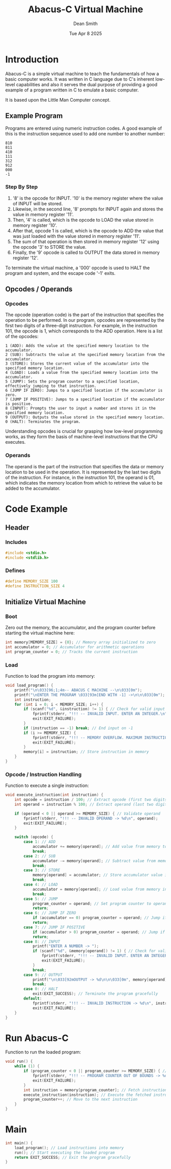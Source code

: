 #+TITLE: Abacus-C Virtual Machine
#+DESCRIPTION: Virtual machine based on Little Man Computer written in C Language
#+AUTHOR: Dean Smith
#+DATE: Tue Apr 8 2025
#+PROPERTY:

* Introduction
Abacus-C is a simple virtual machine to teach the fundamentals of how a basic computer works.
It was written in C language due to C's inherent low-level capabilities and also it serves the dual purpose of providing a good example of a program written in C to emulate a basic computer.

It is based upon the Little Man Computer concept.

** Example Program
Programs are entered using numeric instruction codes.
A good example of this is the instruction sequence used to add one number to another number:

#+BEGIN_EXAMPLE
810
811
410
111
312
912
000
-1
#+END_EXAMPLE

*** Step By Step

1. '8' is the opcode for INPUT. '10' is the memory register where the value of INPUT will be stored.
2. Likewise, in the second line, '8' prompts for INPUT again and stores the value in memory register '11'.
3. Then, '4' is called, which is the opcode to LOAD the value stored in memory register '10'.
4. After that, opcode 1 is called, which is the opcode to ADD the value that was just loaded with the value stored in memory register '11'.
5. The sum of that operation is then stored in memory register '12' using the opcode '3' to STORE the value.
6. Finally, the '9' opcode is called to OUTPUT the data stored in memory register '12'.

To terminate the virtual machine, a '000' opcode is used to HALT the program and system, and the escape code '-1' exits.

** Opcodes / Operands

*** Opcodes
 The opcode (operation code) is the part of the instruction that specifies the operation to be performed. In our program, opcodes are represented by the first two digits of a three-digit instruction. For example, in the instruction 101, the opcode is 1, which corresponds to the ADD operation. Here is a list of the opcodes:

#+BEGIN_EXAMPLE
    1 (ADD): Adds the value at the specified memory location to the accumulator.
    2 (SUB): Subtracts the value at the specified memory location from the accumulator.
    3 (STORE): Stores the current value of the accumulator into the specified memory location.
    4 (LOAD): Loads a value from the specified memory location into the accumulator.
    5 (JUMP): Sets the program counter to a specified location, effectively jumping to that instruction.
    6 (JUMP IF ZERO): Jumps to a specified location if the accumulator is zero.
    7 (JUMP IF POSITIVE): Jumps to a specified location if the accumulator is positive.
    8 (INPUT): Prompts the user to input a number and stores it in the specified memory location.
    9 (OUTPUT): Outputs the value stored in the specified memory location.
    0 (HALT): Terminates the program.
#+END_EXAMPLE

Understanding opcodes is crucial for grasping how low-level programming works, as they form the basis of machine-level instructions that the CPU executes.

*** Operands
The operand is the part of the instruction that specifies the data or memory location to be used in the operation. It is represented by the last two digits of the instruction. For instance, in the instruction 101, the operand is 01, which indicates the memory location from which to retrieve the value to be added to the accumulator.


* Code Example

** Header

*** Includes

#+BEGIN_SRC C
#include <stdio.h>
#include <stdlib.h>
#+END_SRC

*** Defines

#+BEGIN_SRC C
#define MEMORY_SIZE 100
#define INSTRUCTION_SIZE 4
#+END_SRC

** Initialize Virtual Machine

*** Boot
Zero out the memory, the accumulator, and the program counter before starting the virtual machine here:

#+BEGIN_SRC C
int memory[MEMORY_SIZE] = {0}; // Memory array initialized to zero
int accumulator = 0; // Accumulator for arithmetic operations
int program_counter = 0; // Tracks the current instruction
#+END_SRC

*** Load
Function to load the program into memory:

#+BEGIN_SRC C
void load_program() {
    printf("\n\033[96;1;4m-- ABACUS C MACHINE --\n\033[0m");
    printf("\nENTER THE PROGRAM \033[93m[END WITH -1] ->\n\n\033[0m");
    int instruction;
    for (int i = 0; i < MEMORY_SIZE; i++) {
        if (scanf("%d", &instruction) != 1) { // Check for valid input
            fprintf(stderr, "!!! -- INVALID INPUT. ENTER AN INTEGER.\n");
            exit(EXIT_FAILURE);
        }
        if (instruction == -1) break; // End input on -1
        if (i >= MEMORY_SIZE) {
            fprintf(stderr, "!!! -- MEMORY OVERFLOW. MAXIMUM INSTRUCTIONS REACHED.\n");
            exit(EXIT_FAILURE);
        }
        memory[i] = instruction; // Store instruction in memory
    }
}
#+END_SRC

*** Opcode / Instruction Handling
Function to execute a single instruction:

#+BEGIN_SRC C
void execute_instruction(int instruction) {
    int opcode = instruction / 100; // Extract opcode (first two digits)
    int operand = instruction % 100; // Extract operand (last two digits)

    if (operand < 0 || operand >= MEMORY_SIZE) { // Validate operand
        fprintf(stderr, "!!! -- INVALID OPERAND -> %d\n", operand);
        exit(EXIT_FAILURE);
    }

    switch (opcode) {
        case 1: // ADD
            accumulator += memory[operand]; // Add value from memory to accumulator
            break;
        case 2: // SUB
            accumulator -= memory[operand]; // Subtract value from memory from accumulator
            break;
        case 3: // STORE
            memory[operand] = accumulator; // Store accumulator value in memory
            break;
        case 4: // LOAD
            accumulator = memory[operand]; // Load value from memory into accumulator
            break;
        case 5: // JUMP
            program_counter = operand; // Set program counter to operand
            return;
        case 6: // JUMP IF ZERO
            if (accumulator == 0) program_counter = operand; // Jump if accumulator is zero
            return;
        case 7: // JUMP IF POSITIVE
            if (accumulator > 0) program_counter = operand; // Jump if accumulator is positive
            return;
        case 8: // INPUT
            printf("ENTER A NUMBER -> ");
            if (scanf("%d", &memory[operand]) != 1) { // Check for valid input
                fprintf(stderr, "!!! -- INVALID INPUT. ENTER AN INTEGER.\n");
                exit(EXIT_FAILURE);
            }
            break;
        case 9: // OUTPUT
            printf("\n\033[92mOUTPUT -> %d\n\n\033[0m", memory[operand]); // Print value from memory
            break;
        case 0: // HALT
            exit(EXIT_SUCCESS); // Terminate the program gracefully
        default:
            fprintf(stderr, "!!! -- INVALID INSTRUCTION -> %d\n", instruction); // Error handling
            exit(EXIT_FAILURE);
    }
}
#+END_SRC

* Run Abacus-C
Function to run the loaded program:

#+BEGIN_SRC C
void run() {
    while (1) {
        if (program_counter < 0 || program_counter >= MEMORY_SIZE) { // Validate program counter
            fprintf(stderr, "!!! -- PROGRAM COUNTER OUT OF BOUNDS -> %d\n", program_counter);
            exit(EXIT_FAILURE);
        }
        int instruction = memory[program_counter]; // Fetch instruction from memory
        execute_instruction(instruction); // Execute the fetched instruction
        program_counter++; // Move to the next instruction
    }
}
#+END_SRC

* Main

#+BEGIN_SRC C
int main() {
    load_program(); // Load instructions into memory
    run(); // Start executing the loaded program
    return EXIT_SUCCESS; // Exit the program gracefully
}
#+END_SRC

